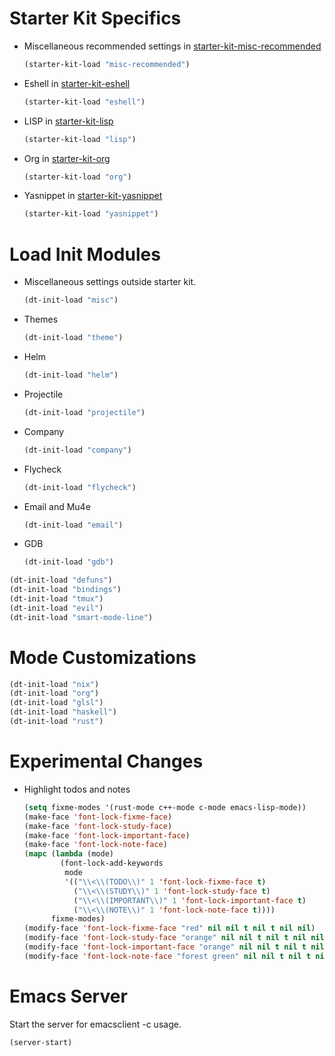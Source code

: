 * Starter Kit Specifics
 - Miscellaneous recommended settings in [[file:starter-kit-misc-recommended.org][starter-kit-misc-recommended]]
   #+BEGIN_SRC emacs-lisp
     (starter-kit-load "misc-recommended")
   #+END_SRC

 - Eshell in [[file:starter-kit-eshell.org][starter-kit-eshell]]
   #+BEGIN_SRC emacs-lisp
     (starter-kit-load "eshell")
   #+END_SRC

 - LISP in [[file:starter-kit-lisp.org][starter-kit-lisp]]
   #+BEGIN_SRC emacs-lisp
     (starter-kit-load "lisp")
   #+END_SRC

 - Org in [[file:starter-kit-org.org][starter-kit-org]]
   #+BEGIN_SRC emacs-lisp
     (starter-kit-load "org")
   #+END_SRC

 - Yasnippet in [[file:starter-kit-yasnippet.org][starter-kit-yasnippet]]
   #+BEGIN_SRC emacs-lisp
     (starter-kit-load "yasnippet")
   #+END_SRC
* Load Init Modules
 - Miscellaneous settings outside starter kit.
   #+BEGIN_SRC emacs-lisp
     (dt-init-load "misc")
   #+END_SRC

 - Themes
   #+BEGIN_SRC emacs-lisp
     (dt-init-load "theme")
   #+END_SRC

 - Helm
   #+BEGIN_SRC emacs-lisp
     (dt-init-load "helm")
   #+END_SRC

 - Projectile
   #+BEGIN_SRC emacs-lisp
     (dt-init-load "projectile")
   #+END_SRC

 - Company
   #+BEGIN_SRC emacs-lisp
     (dt-init-load "company")
   #+END_SRC

 - Flycheck
   #+BEGIN_SRC emacs-lisp
     (dt-init-load "flycheck")
   #+END_SRC

 - Email and Mu4e
   #+BEGIN_SRC emacs-lisp
     (dt-init-load "email")
   #+END_SRC

 - GDB
   #+BEGIN_SRC emacs-lisp
     (dt-init-load "gdb")
   #+END_SRC

#+BEGIN_SRC emacs-lisp
  (dt-init-load "defuns")
  (dt-init-load "bindings")
  (dt-init-load "tmux")
  (dt-init-load "evil")
  (dt-init-load "smart-mode-line")
#+END_SRC

* Mode Customizations
#+BEGIN_SRC emacs-lisp
  (dt-init-load "nix")
  (dt-init-load "org")
  (dt-init-load "glsl")
  (dt-init-load "haskell")
  (dt-init-load "rust")
#+END_SRC
* Experimental Changes
 - Highlight todos and notes
   #+BEGIN_SRC emacs-lisp
     (setq fixme-modes '(rust-mode c++-mode c-mode emacs-lisp-mode))
     (make-face 'font-lock-fixme-face)
     (make-face 'font-lock-study-face)
     (make-face 'font-lock-important-face)
     (make-face 'font-lock-note-face)
     (mapc (lambda (mode)
             (font-lock-add-keywords
              mode
              '(("\\<\\(TODO\\)" 1 'font-lock-fixme-face t)
                ("\\<\\(STUDY\\)" 1 'font-lock-study-face t)
                ("\\<\\(IMPORTANT\\)" 1 'font-lock-important-face t)
                ("\\<\\(NOTE\\)" 1 'font-lock-note-face t))))
           fixme-modes)
     (modify-face 'font-lock-fixme-face "red" nil nil t nil t nil nil)
     (modify-face 'font-lock-study-face "orange" nil nil t nil t nil nil)
     (modify-face 'font-lock-important-face "orange" nil nil t nil t nil nil)
     (modify-face 'font-lock-note-face "forest green" nil nil t nil t nil nil)
   #+END_SRC
* Emacs Server
Start the server for emacsclient -c usage.

#+BEGIN_SRC emacs-lisp
  (server-start)
#+END_SRC
